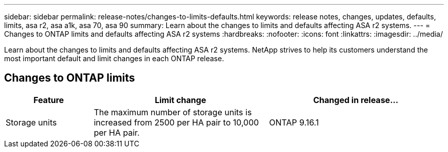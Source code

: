 ---
sidebar: sidebar
permalink: release-notes/changes-to-limits-defaults.html
keywords: release notes, changes, updates, defaults, limits, asa r2, asa a1k, asa 70, asa 90
summary:  Learn about the changes to limits and defaults affecting ASA r2 systems. 
---
= Changes to ONTAP limits and defaults affecting ASA r2 systems
:hardbreaks:
:nofooter:
:icons: font
:linkattrs:
:imagesdir: ../media/

[.lead]
Learn about the changes to limits and defaults affecting ASA r2 systems. NetApp strives to help its customers understand the most important default and limit changes in each ONTAP release.

== Changes to ONTAP limits

[cols="2,4,4" options="header"]
|===
// header row
| Feature
| Limit change
| Changed in release...

| Storage units
| The maximum number of storage units is increased from 2500 per HA pair to 10,000 per HA pair.
| ONTAP 9.16.1
// table end
|===

// 2024 Nov 07, ONTAPDOC 2237